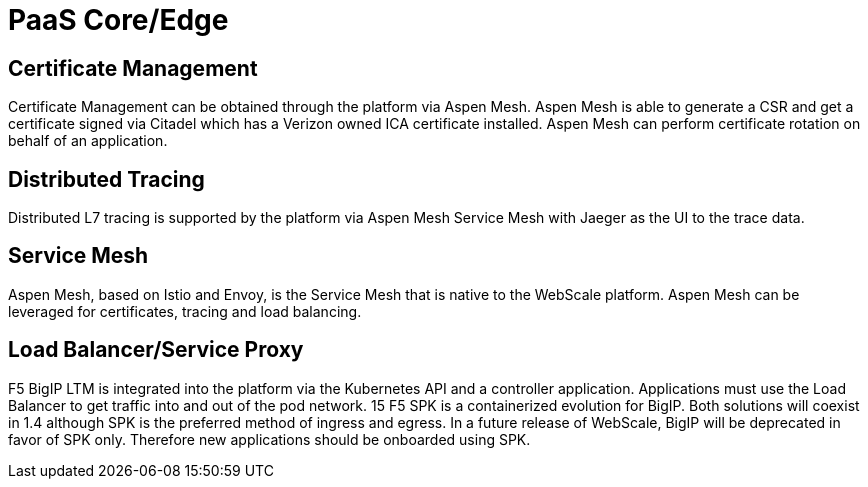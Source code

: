 [id="cnf-best-practices-paas-core-edge"]
= PaaS Core/Edge

[id="cnf-best-practices-vz-certificate-management"]
== Certificate Management

Certificate Management can be obtained through the platform via Aspen Mesh. Aspen Mesh is able to generate a CSR and get a certificate signed via Citadel which has a Verizon owned ICA certificate installed. Aspen Mesh can perform certificate rotation on behalf of an application.

[id="cnf-best-practices-vz-distributed-tracing"]
== Distributed Tracing

Distributed L7 tracing is supported by the platform via Aspen Mesh Service Mesh with Jaeger as the UI to the trace data.

[id="cnf-best-practices-vz-service-mesh"]
== Service Mesh
Aspen Mesh, based on Istio and Envoy, is the Service Mesh that is native to the WebScale platform. Aspen Mesh can be leveraged for certificates, tracing and load balancing.

[id="cnf-best-practices-vz-load-balancer-service-proxy"]
== Load Balancer/Service Proxy
F5 BigIP LTM is integrated into the platform via the Kubernetes API and a controller application. Applications must use the Load Balancer to get traffic into and out of the pod network.
15
F5 SPK is a containerized evolution for BigIP. Both solutions will coexist in 1.4 although SPK is the preferred method of ingress and egress. In a future release of WebScale, BigIP will be deprecated in favor of SPK only. Therefore new applications should be onboarded using SPK.

